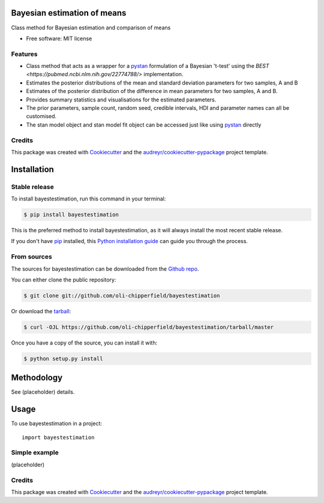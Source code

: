 ============================
Bayesian estimation of means
============================


.. image:: https://img.shields.io/pypi/v/bayestestimation.svg
        :target: https://pypi.python.org/pypi/bayestestimation

Class method for Bayesian estimation and comparison of means

* Free software: MIT license

Features
--------

* Class method that acts as a wrapper for a `pystan <https://pystan.readthedocs.io/en/latest/index.html>`_ formulation of a Bayesian 't-test' using the `BEST <https://pubmed.ncbi.nlm.nih.gov/22774788/>` implementation.
* Estimates the posterior distributions of the mean and standard deviation parameters for two samples, A and B
* Estimates of the posterior distribution of the difference in mean parameters for two samples, A and B.
* Provides summary statistics and visualisations for the estimated parameters.
* The prior parameters, sample count, random seed, credible intervals, HDI and parameter names can all be customised.
* The stan model object and stan model fit object can be accessed just like using `pystan <https://pystan.readthedocs.io/en/latest/index.html>`_ directly


Credits
-------

This package was created with Cookiecutter_ and the `audreyr/cookiecutter-pypackage`_ project template.

.. _Cookiecutter: https://github.com/audreyr/cookiecutter
.. _`audreyr/cookiecutter-pypackage`: https://github.com/audreyr/cookiecutter-pypackage


============
Installation
============


Stable release
--------------

To install bayestestimation, run this command in your terminal:

.. code-block:: console

    $ pip install bayestestimation

This is the preferred method to install bayestestimation, as it will always install the most recent stable release.

If you don't have `pip`_ installed, this `Python installation guide`_ can guide
you through the process.

.. _pip: https://pip.pypa.io
.. _Python installation guide: http://docs.python-guide.org/en/latest/starting/installation/


From sources
------------

The sources for bayestestimation can be downloaded from the `Github repo`_.

You can either clone the public repository:

.. code-block:: console

    $ git clone git://github.com/oli-chipperfield/bayestestimation

Or download the `tarball`_:

.. code-block:: console

    $ curl -OJL https://github.com/oli-chipperfield/bayestestimation/tarball/master

Once you have a copy of the source, you can install it with:

.. code-block:: console

    $ python setup.py install


.. _Github repo: https://github.com/oli-chipperfield/bayestestimation
.. _tarball: https://github.com/oli-chipperfield/bayestestimation/tarball/master

===========
Methodology
===========

See (placeholder) details.

=====
Usage
=====

To use bayestestimation in a project::

    import bayestestimation

Simple example
--------------

(placeholder)

Credits
-------

This package was created with Cookiecutter_ and the `audreyr/cookiecutter-pypackage`_ project template.

.. _Cookiecutter: https://github.com/audreyr/cookiecutter
.. _`audreyr/cookiecutter-pypackage`: https://github.com/audreyr/cookiecutter-pypackage

.. highlight:: shell
